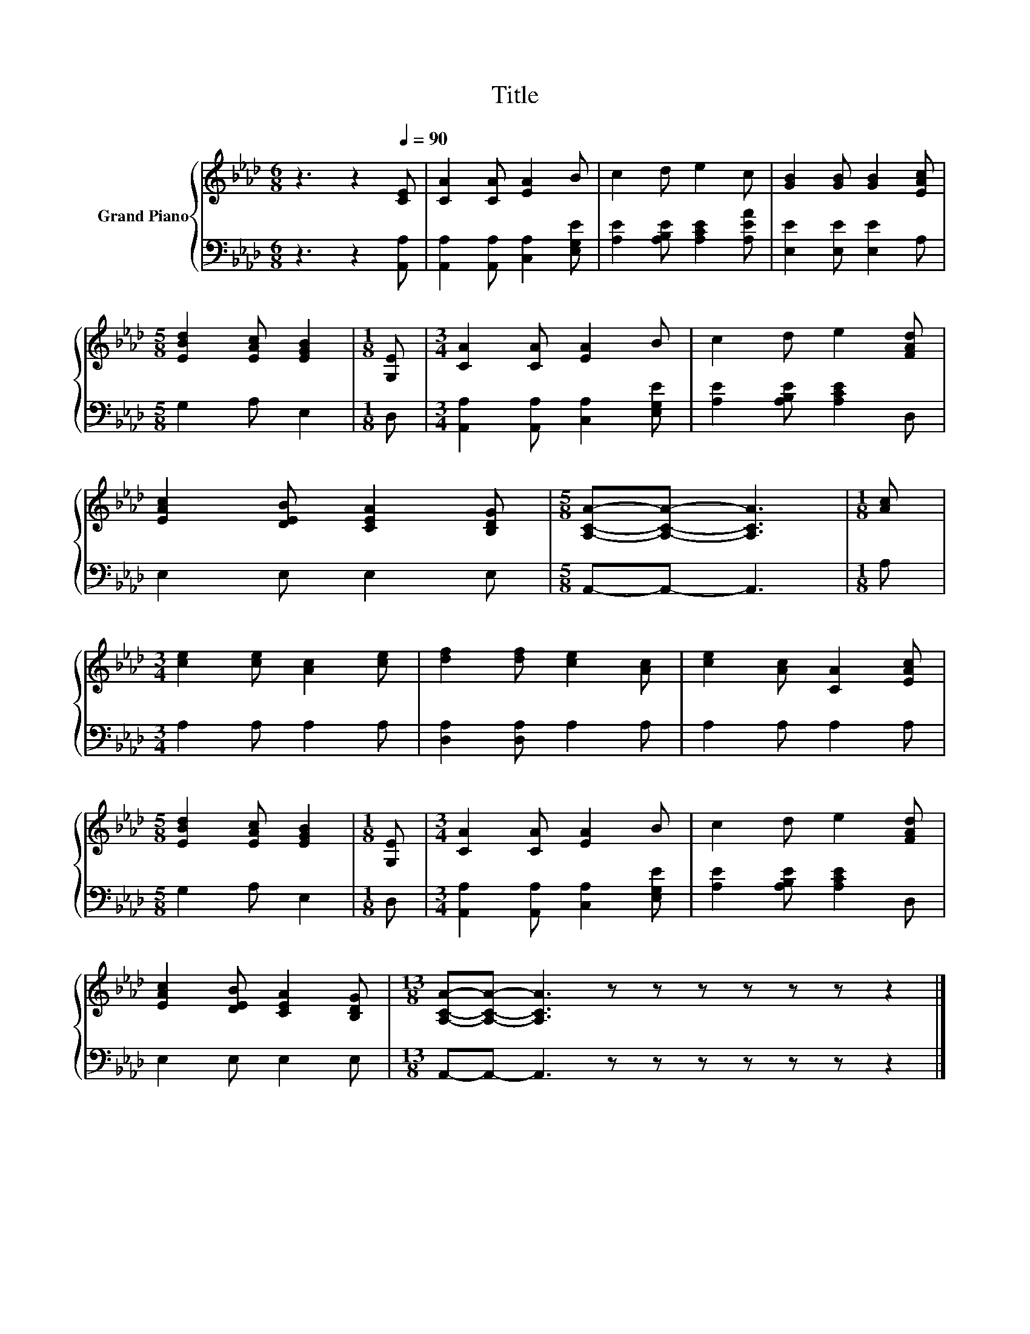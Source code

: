 X:1
T:Title
%%score { 1 | 2 }
L:1/8
M:6/8
K:Ab
V:1 treble nm="Grand Piano"
V:2 bass 
V:1
 z3 z2[Q:1/4=90] [CE] | [CA]2 [CA] [EA]2 B | c2 d e2 c | [GB]2 [GB] [GB]2 [EAc] | %4
[M:5/8] [EBd]2 [EAc] [EGB]2 |[M:1/8] [G,E] |[M:3/4] [CA]2 [CA] [EA]2 B | c2 d e2 [FAd] | %8
 [EAc]2 [DEB] [CEA]2 [B,DG] |[M:5/8] [A,CA]-[A,CA]- [A,CA]3 |[M:1/8] [Ac] | %11
[M:3/4] [ce]2 [ce] [Ac]2 [ce] | [df]2 [df] [ce]2 [Ac] | [ce]2 [Ac] [CA]2 [EAc] | %14
[M:5/8] [EBd]2 [EAc] [EGB]2 |[M:1/8] [G,E] |[M:3/4] [CA]2 [CA] [EA]2 B | c2 d e2 [FAd] | %18
 [EAc]2 [DEB] [CEA]2 [B,DG] |[M:13/8] [A,CA]-[A,CA]- [A,CA]3 z z z z z z z2 |] %20
V:2
 z3 z2 [A,,A,] | [A,,A,]2 [A,,A,] [C,A,]2 [E,G,E] | [A,E]2 [A,B,E] [A,CE]2 [A,EA] | %3
 [E,E]2 [E,E] [E,E]2 A, |[M:5/8] G,2 A, E,2 |[M:1/8] D, |[M:3/4] [A,,A,]2 [A,,A,] [C,A,]2 [E,G,E] | %7
 [A,E]2 [A,B,E] [A,CE]2 D, | E,2 E, E,2 E, |[M:5/8] A,,-A,,- A,,3 |[M:1/8] A, | %11
[M:3/4] A,2 A, A,2 A, | [D,A,]2 [D,A,] A,2 A, | A,2 A, A,2 A, |[M:5/8] G,2 A, E,2 |[M:1/8] D, | %16
[M:3/4] [A,,A,]2 [A,,A,] [C,A,]2 [E,G,E] | [A,E]2 [A,B,E] [A,CE]2 D, | E,2 E, E,2 E, | %19
[M:13/8] A,,-A,,- A,,3 z z z z z z z2 |] %20

